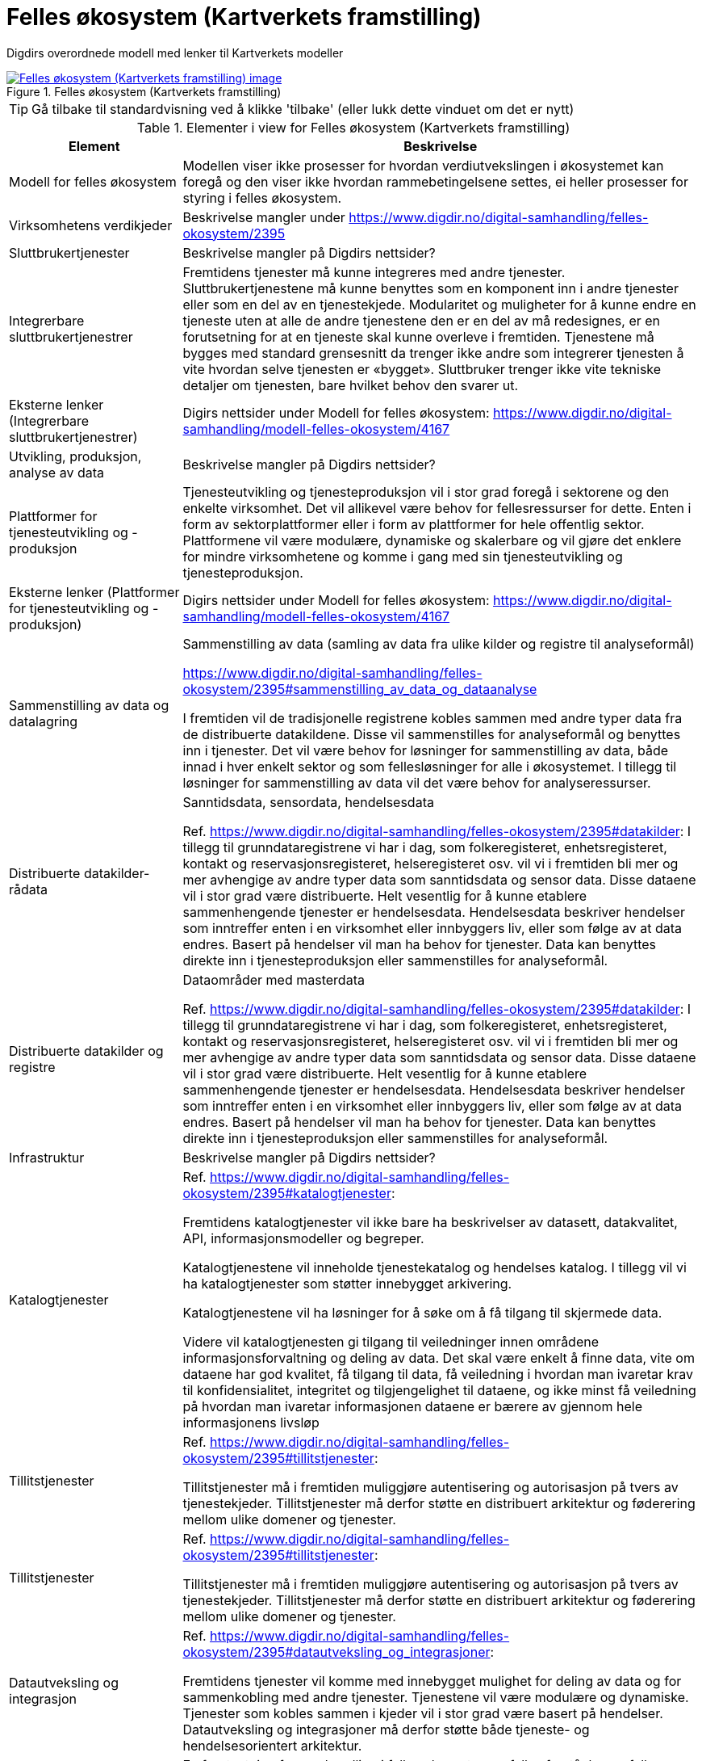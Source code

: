 = Felles økosystem (Kartverkets framstilling)
:wysiwig_editing: 1
ifeval::[{wysiwig_editing} == 1]
:imagepath: ../images/
endif::[]
ifeval::[{wysiwig_editing} == 0]
:imagepath: main@messaging:messaging-appendixes:
endif::[]
:experimental:
:toclevels: 4
:sectnums:
:sectnumlevels: 0

Digdirs overordnede modell med lenker til Kartverkets modeller

.Felles økosystem (Kartverkets framstilling)
image::{imagepath}Felles økosystem (Kartverkets framstilling).png[alt=Felles økosystem (Kartverkets framstilling) image, link=https://altinn.github.io/ark/models/archi-all?view=id-6bf08eff39904685bc4fef073c604960]


TIP: Gå tilbake til standardvisning ved å klikke 'tilbake' (eller lukk dette vinduet om det er nytt)


[cols ="1,3", options="header"]
.Elementer i view for Felles økosystem (Kartverkets framstilling)
|===

| Element
| Beskrivelse

| Modell for felles økosystem
a| Modellen viser ikke prosesser for hvordan verdiutvekslingen i økosystemet kan foregå og den viser ikke hvordan rammebetingelsene settes, ei heller prosesser for styring i felles økosystem.

| Virksomhetens verdikjeder
a| Beskrivelse mangler under https://www.digdir.no/digital-samhandling/felles-okosystem/2395

| Sluttbrukertjenester
a| Beskrivelse mangler på Digdirs nettsider?

| Integrerbare sluttbrukertjenestrer
a| Fremtidens tjenester må kunne integreres med andre tjenester. Sluttbrukertjenestene må kunne benyttes som en komponent inn i andre tjenester eller som en del av en tjenestekjede. Modularitet og muligheter for å kunne endre en tjeneste uten at alle de andre tjenestene den er en del av må redesignes, er en forutsetning for at en tjeneste skal kunne overleve i fremtiden. Tjenestene må bygges med standard grensesnitt da trenger ikke andre som integrerer tjenesten å vite hvordan selve tjenesten er «bygget». Sluttbruker trenger ikke vite tekniske detaljer om tjenesten, bare hvilket behov den svarer ut.

| Eksterne lenker (Integrerbare sluttbrukertjenestrer)
a| Digirs nettsider under Modell for felles økosystem: https://www.digdir.no/digital-samhandling/modell-felles-okosystem/4167

| Utvikling, produksjon, analyse av data
a| Beskrivelse mangler på Digdirs nettsider?

| Plattformer for tjenesteutvikling og -produksjon
a| Tjenesteutvikling og tjenesteproduksjon vil i stor grad foregå i sektorene og den enkelte virksomhet. Det vil allikevel være behov for fellesressurser for dette. Enten i form av sektorplattformer eller i form av plattformer for hele offentlig sektor. Plattformene vil være modulære, dynamiske og skalerbare og vil gjøre det enklere for mindre virksomhetene og komme i gang med sin tjenesteutvikling og tjenesteproduksjon.

| Eksterne lenker (Plattformer for tjenesteutvikling og -produksjon)
a| Digirs nettsider under Modell for felles økosystem: https://www.digdir.no/digital-samhandling/modell-felles-okosystem/4167

| Sammenstilling av data og datalagring
a| Sammenstilling av data (samling av data fra ulike kilder og registre til analyseformål)

https://www.digdir.no/digital-samhandling/felles-okosystem/2395#sammenstilling_av_data_og_dataanalyse

I fremtiden vil de tradisjonelle registrene kobles sammen med andre typer data fra de distribuerte datakildene. Disse vil sammenstilles for analyseformål og benyttes inn i tjenester. Det vil være behov for løsninger for sammenstilling av data, både innad i hver enkelt sektor og som fellesløsninger for alle i økosystemet. I tillegg til løsninger for sammenstilling av data vil det være behov for analyseressurser.



| Distribuerte datakilder- rådata
a| Sanntidsdata, sensordata, hendelsesdata

Ref. https://www.digdir.no/digital-samhandling/felles-okosystem/2395#datakilder:
I tillegg til grunndataregistrene vi har i dag, som folkeregisteret, enhetsregisteret, kontakt og reservasjonsregisteret, helseregisteret osv. vil vi i fremtiden bli mer og mer avhengige av andre typer data som sanntidsdata og sensor data. Disse dataene vil i stor grad være distribuerte. Helt vesentlig for å kunne etablere sammenhengende tjenester er hendelsesdata. Hendelsesdata beskriver hendelser som inntreffer enten i en virksomhet eller innbyggers liv, eller som følge av at data endres. Basert på hendelser vil man ha behov for tjenester. Data kan benyttes direkte inn i tjenesteproduksjon eller sammenstilles for analyseformål.

| Distribuerte datakilder og registre
a| Dataområder med masterdata

Ref. https://www.digdir.no/digital-samhandling/felles-okosystem/2395#datakilder:
I tillegg til grunndataregistrene vi har i dag, som folkeregisteret, enhetsregisteret, kontakt og reservasjonsregisteret, helseregisteret osv. vil vi i fremtiden bli mer og mer avhengige av andre typer data som sanntidsdata og sensor data. Disse dataene vil i stor grad være distribuerte. Helt vesentlig for å kunne etablere sammenhengende tjenester er hendelsesdata. Hendelsesdata beskriver hendelser som inntreffer enten i en virksomhet eller innbyggers liv, eller som følge av at data endres. Basert på hendelser vil man ha behov for tjenester. Data kan benyttes direkte inn i tjenesteproduksjon eller sammenstilles for analyseformål.

| Infrastruktur
a| Beskrivelse mangler på Digdirs nettsider?

| Katalogtjenester
a| Ref. https://www.digdir.no/digital-samhandling/felles-okosystem/2395#katalogtjenester:

Fremtidens katalogtjenester vil ikke bare ha beskrivelser av datasett, datakvalitet, API, informasjonsmodeller og begreper.

Katalogtjenestene vil inneholde tjenestekatalog og hendelses katalog. I tillegg vil vi ha katalogtjenester som støtter innebygget arkivering.

Katalogtjenestene vil ha løsninger for å søke om å få tilgang til skjermede data.

Videre vil katalogtjenesten gi tilgang til veiledninger innen områdene informasjonsforvaltning og deling av data. Det skal være enkelt å finne data, vite om dataene har god kvalitet, få tilgang til data, få veiledning i hvordan man ivaretar krav til konfidensialitet, integritet og tilgjengelighet til dataene, og ikke minst få veiledning på hvordan man ivaretar informasjonen dataene er bærere av gjennom hele informasjonens livsløp

| Tillitstjenester
a| Ref. https://www.digdir.no/digital-samhandling/felles-okosystem/2395#tillitstjenester:

Tillitstjenester må i fremtiden muliggjøre autentisering og autorisasjon på tvers av tjenestekjeder. Tillitstjenester må derfor støtte en distribuert arkitektur og føderering mellom ulike domener og tjenester.

| Tillitstjenester
a| Ref. https://www.digdir.no/digital-samhandling/felles-okosystem/2395#tillitstjenester:

Tillitstjenester må i fremtiden muliggjøre autentisering og autorisasjon på tvers av tjenestekjeder. Tillitstjenester må derfor støtte en distribuert arkitektur og føderering mellom ulike domener og tjenester.

| Datautveksling og integrasjon
a| Ref. https://www.digdir.no/digital-samhandling/felles-okosystem/2395#datautveksling_og_integrasjoner:

Fremtidens tjenester vil komme med innebygget mulighet for deling av data og for sammenkobling med andre tjenester. Tjenestene vil være modulære og dynamiske. Tjenester som kobles sammen i kjeder vil i stor grad være basert på hendelser. Datautveksling og integrasjoner må derfor støtte både tjeneste- og hendelsesorientert arkitektur.

| Fagområder
a| En forutsetning for samhandling i felles økosystem er felles forståelse og felles kunnskap om hvordan samhandlingen bør foregå. I felles økosystem må vi ivareta samhandling både juridisk, organisatorisk, semantisk og teknisk. Vi må ha felles prinsipper, felles arkitekturer og benytte standarder det det kreves og der det er hensiktsmessig. Veiledninger og bestepraksisbeskrivelser innen informasjonsforvaltning, informasjonssikkerhet og arkitektur vil utarbeides gjennom deling av erfaringer og kunnskap i økosystemet.

| Informasjons-forvaltning
a| Beskrivelse mangler under https://www.digdir.no/digital-samhandling/felles-okosystem/2395

| Eksterne lenker
a| Digirs nettsider om informasjonsforvaltning: https://www.digdir.no/informasjonsforvaltning/informasjonsforvaltning/2113

| Informasjonssikkerhet
a| Beskrivelse mangler under https://www.digdir.no/digital-samhandling/felles-okosystem/2395

| Eksterne lenker
a| Digirs nettsider om Informasjonssikkerhet: https://www.digdir.no/informasjonssikkerhet/informasjonssikkerhet/882

| Arkitektur og standardisering
a| Beskrivelse mangler under https://www.digdir.no/digital-samhandling/felles-okosystem/2395

| Eksterne lenker
a| * Digirs nettsider om Arkitektur og standardisering: https://www.digdir.no/digital-samhandling/felles-arkitektur-og-struktur-samhandling/2150
* Digirs nettsider om standarder: https://www.digdir.no/standarder/standardar/1001

| Eksterne lenker (Fagområder)
a| Digirs nettsider under Modell for felles økosystem: https://www.digdir.no/digital-samhandling/modell-felles-okosystem/4167

| Ressurser for dataanalyse
a| Beskrivelse mangler under https://www.digdir.no/digital-samhandling/felles-okosystem/2395

| Regelverk og juridisk koordinering
a| Beskrivelse mangler under https://www.digdir.no/digital-samhandling/modell-felles-okosystem/4167

| Eksterne lenker (Regelverk og juridisk koordinering)
a| * Digirs nettsider under Nasjonalt ressurssenter for deling av data: https://www.digdir.no/datadeling/nasjonalt-ressurssenter-deling-av-data/1914
* Oversikt over EU-regelverk om deling og bruk av data: https://www.digdir.no/datadeling/oversikt-over-eu-regelverk-om-deling-og-bruk-av-data/3251
* Veileder for digitaliseringsvennlig regelverk: https://www.digdir.no/datadeling/veileder-digitaliseringsvennlig-regelverk/2856


| Innovasjon og digitalisering
a| Beskrivelse mangler under https://www.digdir.no/digital-samhandling/modell-felles-okosystem/4167

| Eksterne lenker Innovasjon og digitalisering)
a| Digirs nettsider under Innovasjon i offentlig sektor: https://www.digdir.no/innovasjon/innovasjon-i-offentlig-sektor/881

| Strategisk samordning og koordinering
a| Felles økosystem er dynamisk og vil være i konstant endring. Endringene skjer basert på hvordan aktørene opererer og påvirker hverandre, hvordan man løser nye behov og utfordringer, og hvordan man samhandler om dette. Samordning og koordinering er derfor viktig. Aktørene må ha en felles forståelse av reglene eller rammebetingelsene som gjelder i felles økosystem. Styring kan bare skje gjennom rammebetingelsene, og ikke av selve økosystemet. Det må for eksempel etableres gode styringsmodeller for sammenhengende tjenester, et helhetlig regelverk for sammenhengende tjenester og vi må kunne styre porteføljen av nasjonale ressurser slik at de dekker fremtidens behov.

Noen arenaer for samhandling, samordning og koordinering

* Fagarena for datadeling og informasjonsforvaltning
* NIFS – Nettverk for informasjonssikkerhet
* Skate og Skates AU
* Styringsråd
* Arkitektur og standardiseringsrådet

| Eksterne lenker (Virkemidler og finansiering) (copy)
a| Digirs nettsider under Samordning og koordinering: https://www.digdir.no/digitalisering-og-samordning/samordning-og-koordinering/1002

| Virkemidler og finansiering
a| I felles økosystem finnes det en rekke virkemidler som skal stimulere til digitalisering og innovasjon. Dette er både finansieringsmidler, verktøy og metoder for å skape endring. Både Nasjonalt ressurssenter for deling av data og tverrfaglig team for livshendelsene vil ha en viktig rolle i årene som kommer.

| Eksterne lenker (Virkemidler og finansiering)
a| Digirs nettsider under Finansiering: https://www.digdir.no/finansiering/finansiering/702

| Styring av sammenhengende  tjenester
a| Beskrivelse mangler under https://www.digdir.no/digital-samhandling/modell-felles-okosystem/4167

| Eksterne lenker (Virkemidler og finansiering) (copy) (copy)
a| Digirs nettsider under Sammenhengende tjenester: https://www.digdir.no/sammenhengende-tjenester/sammenhengende-tjenester/3157

| Tjenestekjeder (hendelser, tjenester, data)
a| Fremtidens tjenester vil være sammensatt av mange enkelttjenester som kobles sammen i en helhetlig kjede. En tjenestekjede er ikke lineær og den vil kunne ha flere forgreininger og retninger. En tjenestekjede består av tjenester som er levert av ulike aktører i økosystemet.

Tjenestekjeder kan være forhåndsdefinert eller orkestrert for å svare ut et behov som følger et bestemt mønster, men det vil også være mer dynamiske tjenestekjeder som tilpasses den enkelte brukers behov basert på hendelser og endringer som oppstår i innbyggerens liv.

Vi kan beskrive sammenhengende tjenester som hendelser, tjenester og data. En hendelse kan utløse behov for en tjeneste. Tjenesten bruker og fører til endringer i data. Endring i data fører til en ny hendelse som igjen kan utløse behov for tjenester. Da snakker vi om en kjede av tjenester. Hvis tjenestekjeden fremstår sammenhengende for brukeren snakker vi om sammenhengende tjenester.

Tjenestekjedene vil kunne baseres på analyse av data, og det vil være mulig at tjenestene predikerer mulige utfall basert på valg en innbygger tar.

Tjenester vil komme med innebygget mulighet for deling av data, de vil komme med innebygget arkivering, og de vil komme med mulighet for at de kan kobles sammen med andre tjenester og danne tjenestekjeder.

Slik lager vi sammenhengende tjenester:

<<Figur>> ref. https://www.digdir.no/digital-samhandling/felles-okosystem/2395#tjenestekjeder

| Ledd i tjenestekjede
a| 

| Eksterne lenker (Tjenestekjeder )
a| Digirs nettsider under Modell for felles økosystem: https://www.digdir.no/digital-samhandling/modell-felles-okosystem/4167

| Aktører
a| Aktørene som utvikler og tilbyr tjenester i felles økosystem er kommunal-, statlig-, privat- og frivillig sektor. Alle disse aktørene operer i flere økosystem.

I tillegg til å være en del av felles økosystem har aktørene egne økosystem innen hver sektor og hver virksomhet.

For å lykkes med sammenhengende tjenester må det etableres et samspill og en harmonisering mellom de ulike sektor-økosystemene. Dette samspillet vil skje i felles økosystem. Aktørene må samhandle, dele kunnskap og etablere felles forståelse. De må dele data og sikre kvalitet i informasjon, og de må jobbe sammen om å levere gode tjenester blant annet ved bruk av delte ressurser.

Innbyggeren vil interagere i og med mange økosystem når det inntreffer en livshendelse eller når innbygger har behov for en tjeneste fra det offentlige.

Skal vi skape gode digitale tjenester for innbygger, må aktørene i felles økosystem finne gode samhandlingsformer og jobbe for å fjerne hindringer både innen det juridiske, organisatoriske, semantisk og tekniske området.

Felles økosystem er bare en liten del av hver enkelt aktørs økosystem; se figur under https://www.digdir.no/digital-samhandling/modell-felles-okosystem/4167.

| Statlig sektor
a| Beskrivelse mangler under https://www.digdir.no/digital-samhandling/felles-okosystem/2395

| Privat sektor
a| Beskrivelse mangler under https://www.digdir.no/digital-samhandling/felles-okosystem/2395

| Frivillig sektor
a| Beskrivelse mangler under https://www.digdir.no/digital-samhandling/felles-okosystem/2395

| Kommunal sektor
a| Beskrivelse mangler under https://www.digdir.no/digital-samhandling/felles-okosystem/2395

| Innbygger
a| Beskrivelse mangler under https://www.digdir.no/digital-samhandling/felles-okosystem/2395

| Regjering, Departementer og KS
a| Beskrivelse mangler under https://www.digdir.no/digital-samhandling/felles-okosystem/2395

| Eksterne lenker (Aktører)
a| Digirs nettsider under Modell for felles økosystem: https://www.digdir.no/digital-samhandling/modell-felles-okosystem/4167

| Eksterne lenker
a| Digirs nettsider om
* Felles økosysem: https://www.digdir.no/digital-samhandling/felles-okosystem/4165
* Modell for felles økosystem: https://www.digdir.no/digital-samhandling/modell-felles-okosystem/4167

|===
****
TIP: Gå tilbake til standardvisning ved å klikke 'tilbake' (eller lukk dette vinduet om det er nytt)
****


